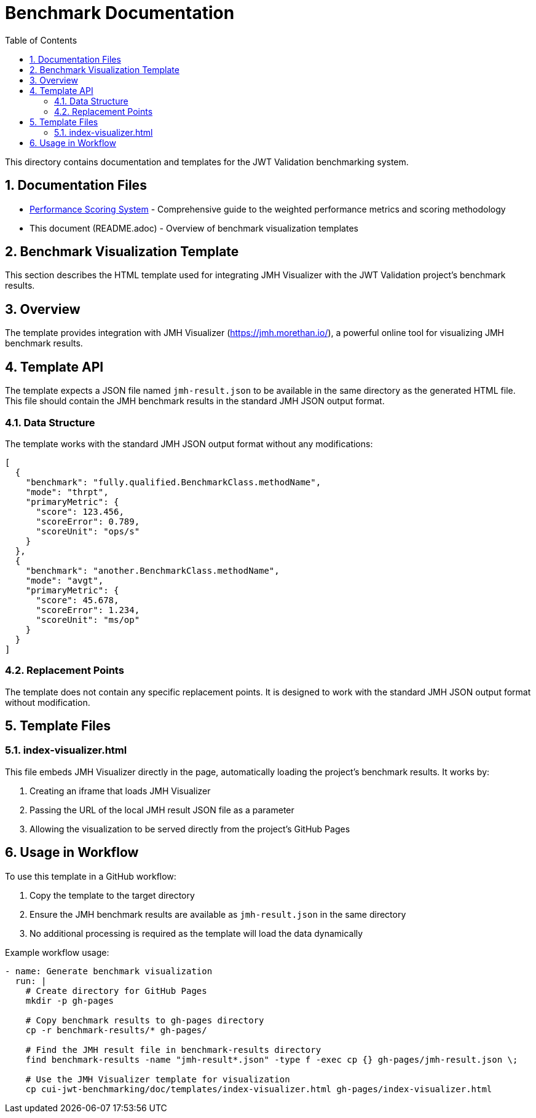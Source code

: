 = Benchmark Documentation
:toc:
:toclevels: 3
:sectnums:

This directory contains documentation and templates for the JWT Validation benchmarking system.

== Documentation Files

* xref:performance-scoring.adoc[Performance Scoring System] - Comprehensive guide to the weighted performance metrics and scoring methodology
* This document (README.adoc) - Overview of benchmark visualization templates

== Benchmark Visualization Template

This section describes the HTML template used for integrating JMH Visualizer with the JWT Validation project's benchmark results.

== Overview

The template provides integration with JMH Visualizer (https://jmh.morethan.io/), a powerful online tool for visualizing JMH benchmark results.

== Template API

The template expects a JSON file named `jmh-result.json` to be available in the same directory as the generated HTML file. This file should contain the JMH benchmark results in the standard JMH JSON output format.

=== Data Structure

The template works with the standard JMH JSON output format without any modifications:

[source,json]
----
[
  {
    "benchmark": "fully.qualified.BenchmarkClass.methodName",
    "mode": "thrpt",
    "primaryMetric": {
      "score": 123.456,
      "scoreError": 0.789,
      "scoreUnit": "ops/s"
    }
  },
  {
    "benchmark": "another.BenchmarkClass.methodName",
    "mode": "avgt",
    "primaryMetric": {
      "score": 45.678,
      "scoreError": 1.234,
      "scoreUnit": "ms/op"
    }
  }
]
----

=== Replacement Points

The template does not contain any specific replacement points. It is designed to work with the standard JMH JSON output format without modification.

== Template Files

=== index-visualizer.html

This file embeds JMH Visualizer directly in the page, automatically loading the project's benchmark results. It works by:

1. Creating an iframe that loads JMH Visualizer
2. Passing the URL of the local JMH result JSON file as a parameter
3. Allowing the visualization to be served directly from the project's GitHub Pages

== Usage in Workflow

To use this template in a GitHub workflow:

1. Copy the template to the target directory
2. Ensure the JMH benchmark results are available as `jmh-result.json` in the same directory
3. No additional processing is required as the template will load the data dynamically

Example workflow usage:

[source,yaml]
----
- name: Generate benchmark visualization
  run: |
    # Create directory for GitHub Pages
    mkdir -p gh-pages

    # Copy benchmark results to gh-pages directory
    cp -r benchmark-results/* gh-pages/

    # Find the JMH result file in benchmark-results directory
    find benchmark-results -name "jmh-result*.json" -type f -exec cp {} gh-pages/jmh-result.json \;

    # Use the JMH Visualizer template for visualization
    cp cui-jwt-benchmarking/doc/templates/index-visualizer.html gh-pages/index-visualizer.html
----
